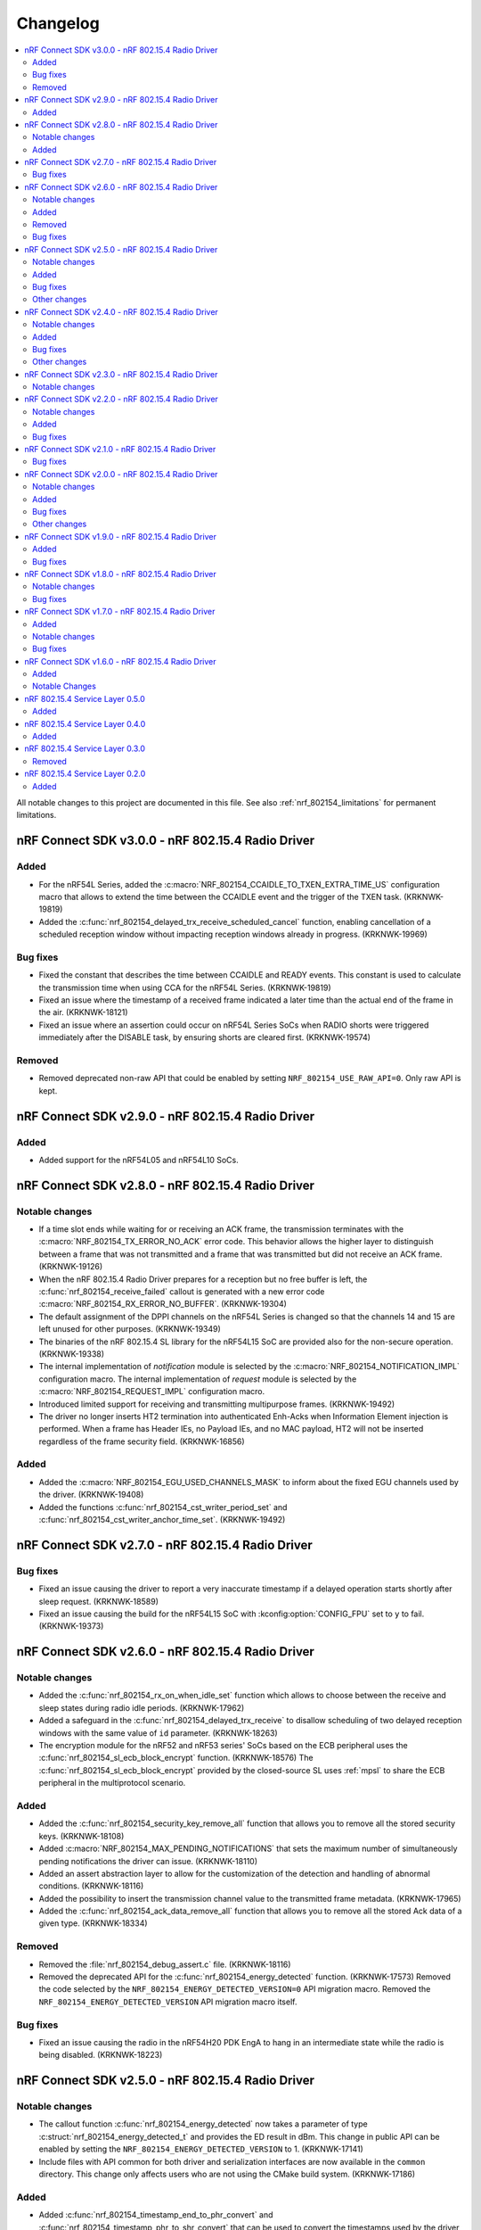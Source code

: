 .. _nrf_802154_changelog:

Changelog
#########

.. contents::
   :local:
   :depth: 2

All notable changes to this project are documented in this file.
See also :ref:`nrf_802154_limitations` for permanent limitations.

nRF Connect SDK v3.0.0 - nRF 802.15.4 Radio Driver
**************************************************

Added
=====

* For the nRF54L Series, added the :c:macro:`NRF_802154_CCAIDLE_TO_TXEN_EXTRA_TIME_US` configuration macro that allows to extend the time between the CCAIDLE event and the trigger of the TXEN task. (KRKNWK-19819)
* Added the :c:func:`nrf_802154_delayed_trx_receive_scheduled_cancel` function, enabling cancellation of a scheduled reception window without impacting reception windows already in progress. (KRKNWK-19969)

Bug fixes
=========

* Fixed the constant that describes the time between CCAIDLE and READY events.
  This constant is used to calculate the transmission time when using CCA for the nRF54L Series. (KRKNWK-19819)
* Fixed an issue where the timestamp of a received frame indicated a later time
  than the actual end of the frame in the air. (KRKNWK-18121)
* Fixed an issue where an assertion could occur on nRF54L Series SoCs when RADIO shorts were triggered immediately after the DISABLE task, by ensuring shorts are cleared first. (KRKNWK-19574)

Removed
=======

* Removed deprecated non-raw API that could be enabled by setting ``NRF_802154_USE_RAW_API=0``.
  Only raw API is kept.

nRF Connect SDK v2.9.0 - nRF 802.15.4 Radio Driver
**************************************************

Added
=====

* Added support for the nRF54L05 and nRF54L10 SoCs.

nRF Connect SDK v2.8.0 - nRF 802.15.4 Radio Driver
**************************************************

Notable changes
===============

* If a time slot ends while waiting for or receiving an ACK frame, the transmission terminates with the :c:macro:`NRF_802154_TX_ERROR_NO_ACK` error code.
  This behavior allows the higher layer to distinguish between a frame that was not transmitted and a frame that was transmitted but did not receive an ACK frame. (KRKNWK-19126)
* When the nRF 802.15.4 Radio Driver prepares for a reception but no free buffer is left, the :c:func:`nrf_802154_receive_failed` callout is generated with a new error code :c:macro:`NRF_802154_RX_ERROR_NO_BUFFER`. (KRKNWK-19304)
* The default assignment of the DPPI channels on the nRF54L Series is changed so that the channels 14 and 15 are left unused for other purposes. (KRKNWK-19349)
* The binaries of the nRF 802.15.4 SL library for the nRF54L15 SoC are provided also for the non-secure operation. (KRKNWK-19338)
* The internal implementation of *notification* module is selected by the :c:macro:`NRF_802154_NOTIFICATION_IMPL` configuration macro.
  The internal implementation of *request* module is selected by the :c:macro:`NRF_802154_REQUEST_IMPL` configuration macro.
* Introduced limited support for receiving and transmitting multipurpose frames. (KRKNWK-19492)
* The driver no longer inserts HT2 termination into authenticated Enh-Acks when Information Element injection is performed.
  When a frame has Header IEs, no Payload IEs, and no MAC payload, HT2 will not be inserted regardless of the frame security field. (KRKNWK-16856)

Added
=====

* Added the :c:macro:`NRF_802154_EGU_USED_CHANNELS_MASK` to inform about the fixed EGU channels used by the driver. (KRKNWK-19408)
* Added the functions :c:func:`nrf_802154_cst_writer_period_set` and :c:func:`nrf_802154_cst_writer_anchor_time_set`. (KRKNWK-19492)

nRF Connect SDK v2.7.0 - nRF 802.15.4 Radio Driver
**************************************************

Bug fixes
=========

* Fixed an issue causing the driver to report a very inaccurate timestamp if a delayed operation starts shortly after sleep request. (KRKNWK-18589)
* Fixed an issue causing the build for the nRF54L15 SoC with :kconfig:option:`CONFIG_FPU` set to ``y`` to fail. (KRKNWK-19373)

nRF Connect SDK v2.6.0 - nRF 802.15.4 Radio Driver
**************************************************

Notable changes
===============

* Added the :c:func:`nrf_802154_rx_on_when_idle_set` function which allows to choose between the receive and sleep states during radio idle periods. (KRKNWK-17962)
* Added a safeguard in the :c:func:`nrf_802154_delayed_trx_receive` to disallow scheduling of two delayed reception windows with the same value of ``id`` parameter. (KRKNWK-18263)
* The encryption module for the nRF52 and nRF53 series' SoCs based on the ECB peripheral uses the :c:func:`nrf_802154_sl_ecb_block_encrypt` function. (KRKNWK-18576)
  The :c:func:`nrf_802154_sl_ecb_block_encrypt` provided by the closed-source SL uses :ref:`mpsl` to share the ECB peripheral in the multiprotocol scenario.

Added
=====

* Added the :c:func:`nrf_802154_security_key_remove_all` function that allows you to remove all the stored security keys. (KRKNWK-18108)
* Added :c:macro:`NRF_802154_MAX_PENDING_NOTIFICATIONS` that sets the maximum number of simultaneously pending notifications the driver can issue. (KRKNWK-18110)
* Added an assert abstraction layer to allow for the customization of the detection and handling of abnormal conditions. (KRKNWK-18116)
* Added the possibility to insert the transmission channel value to the transmitted frame metadata. (KRKNWK-17965)
* Added the :c:func:`nrf_802154_ack_data_remove_all` function that allows you to remove all the stored Ack data of a given type. (KRKNWK-18334)

Removed
=======

* Removed the :file:`nrf_802154_debug_assert.c` file. (KRKNWK-18116)
* Removed the deprecated API for the :c:func:`nrf_802154_energy_detected` function. (KRKNWK-17573)
  Removed the code selected by the ``NRF_802154_ENERGY_DETECTED_VERSION=0`` API migration macro.
  Removed the ``NRF_802154_ENERGY_DETECTED_VERSION`` API migration macro itself.

Bug fixes
=========

* Fixed an issue causing the radio in the nRF54H20 PDK EngA to hang in an intermediate state while the radio is being disabled. (KRKNWK-18223)

nRF Connect SDK v2.5.0 - nRF 802.15.4 Radio Driver
**************************************************

Notable changes
===============

* The callout function :c:func:`nrf_802154_energy_detected` now takes a parameter of type :c:struct:`nrf_802154_energy_detected_t` and provides the ED result in dBm.
  This change in public API can be enabled by setting the ``NRF_802154_ENERGY_DETECTED_VERSION`` to 1. (KRKNWK-17141)
* Include files with API common for both driver and serialization interfaces are now available in the ``common`` directory.
  This change only affects users who are not using the CMake build system. (KRKNWK-17186)

Added
=====

* Added :c:func:`nrf_802154_timestamp_end_to_phr_convert` and :c:func:`nrf_802154_timestamp_phr_to_shr_convert` that can be used to convert the timestamps used by the driver to the timestamp of the first symbol of frame's PHR. (KRKNWK-17153)
* Added support for :c:func:`nrf_802154_pan_coord_get` through serialization (disabled by default via ``NRF_802154_PAN_COORD_GET_ENABLED``). (KRKNWK-10908)
* Added the possibility to perform multiple CCA attempts before a delayed transmission in case the first CCA attempt detects busy channel. (KRKNWK-17304)

Bug fixes
=========
* Fixed an issue causing CSMA/CA procedure to not be terminated correctly in certain Wi-Fi Coexistence scenarios. (KRKNWK-17422)
* Fixed an issue causing data corruption when transmitting frames and ACKs containing IE elements. (KRKNWK-17627)
* Fixed an issue causing an incorrect driver state after transmission setup failure resulting in failing subsequent calls to the 802.15.4 driver. (KRKNWK-17628)

Other changes
=============

* Changed the value of ``ED_RSSISCALE`` to ``4`` for the nRF5340 and nRF52833. (KRKNWK-16902)
* Deprecated :c:func:`nrf_802154_first_symbol_timestamp_get` and :c:func:`nrf_802154_mhr_timestamp_get` functions.
* Improved the modulation filtering when using an external power amplifier on the nRF5340, fixing potential certification issues. (KRKNWK-16949)
* Removed deprecated functions :c:func:`nrf_802154_wifi_coex_enable` and :c:func:`nrf_802154_wifi_coex_disable` and accompanying configuration option ``NRF_802154_COEX_INITIALLY_ENABLED``. (KRKNWK-14574)
* The :c:macro:`NRF_802154_IFS_ENABLED` is disabled by default. IFS feature is marked as experimental. (KRKNWK-17198).

nRF Connect SDK v2.4.0 - nRF 802.15.4 Radio Driver
**************************************************

Notable changes
===============

* Improved frame filtering routine which reduces the likelihood of encountering ``NRF_802154_RX_ERROR_RUNTIME`` error during heavier loads. (KRKNWK-15525)
* Delayed transmissions and receptions are triggered by a hardware timer what makes them more immune to software latencies. (KRKNWK-8615)

Added
=====

* Added :c:func:`nrf_802154_security_global_frame_counter_set_if_larger`. (KRKNWK-16133)

Bug fixes
=========
* Fixed an issue causing the notification about transmission failure to be generated twice what led to a crash on the nRF5340 network core. (KRKNWK-16825)
* Fixed an issue with the receive filter, which led to the receiver not being able to receive a frame shorter than 5 bytes in promiscuous mode. (KRKNWK-16977)

Other changes
=============

* Removed the ``NRF_802154_DISABLE_BCC_MATCHING`` config option. Setting this option to ``NRF_802154_DISABLE_BCC_MATCHING=1`` had been not functional for multiple releases. (KRKNWK-15525)
* Removed the ``NRF_802154_TX_STARTED_NOTIFY_ENABLED`` config option. (KRKNWK-16364)
* The total times measurement feature is turned off. (KRKNWK-16189)
* Removed the ``NRF_802154_TOTAL_TIMES_MEASUREMENT_ENABLED`` config option and support for the total times measurement feature. (KRKNWK-16374)
* CSL Phase is calculated assuming that provided CSL anchor time points to a time where the first bit of MAC header of the frame received from a peer happens. (KRKNWK-16647)


nRF Connect SDK v2.3.0 - nRF 802.15.4 Radio Driver
**************************************************

Notable changes
===============

* Added the possibility to disable the continuous and modulated carrier functions by setting the ``NRF_802154_CARRIER_FUNCTIONS_ENABLED`` define to ``0``.

nRF Connect SDK v2.2.0 - nRF 802.15.4 Radio Driver
**************************************************

Notable changes
===============

* The CSL phase calculation method now depends on the anchor time instead of the nearest scheduled reception window. (KRKNWK-15150)

Added
=====

* Added :c:func:`nrf_802154_csl_writer_anchor_time_set`. (KRKNWK-15150)

Bug fixes
=========

* Implemented a workaround for the YOPAN-158 errata for nRF5340. (KRKNWK-15473)

nRF Connect SDK v2.1.0 - nRF 802.15.4 Radio Driver
**************************************************

Bug fixes
=========

* Fixed an issue where the channel for the delayed transmission on the nRF5340 SoC when passing NULL metadata would be set to 11.
  This was inconsistent with the behavior on nRF52 Series' SoCs and the channel now defaults to the value in the Personal Area Network Information Base (PIB). (KRKNWK-13539)
* Fixed an issue causing the calculated CSL phase to be too small. (KRKNWK-13782)
* Fixed an issue causing the nRF5340 SoC to prematurely run out of buffers for received frames on the application core. (KRKNWK-12493)
* Fixed an issue causing the nRF5340 SoC to transmit with minimum power when the requested transmit power was greater than 0 dBm. (KRKNWK-14487)

nRF Connect SDK v2.0.0 - nRF 802.15.4 Radio Driver
**************************************************

Notable changes
===============

* Reworked the implementation of the internal timer to support 64-bit timestamps. (KRKNWK-8612)
* The transmit power is now expressed as antenna output power, including any front-end module used.

Added
=====

* The transmit power can be set for each transmission request through the transmit metadata. (KRKNWK-13484)
* The use of runtime gain control of the front-end module is now provided by the MPSL library. (KRKNWK-13713)

Bug fixes
=========

* Fixed a stability issue where switching the GRANT line of the coexistence interface could cause a crash. (KRKNWK-11900)
* Fixed an issue where the setting ``NRF_802154_DELAYED_TRX_ENABLED=0`` would make the build fail.
* Fixed an issue where the CSMA-CA procedure was not aborted by pending operations with higher priority.
* Fixed an issue where a notification about an HFCLK change could be delayed by a high priority ISR and could cause a crash. (KRKNWK-11466)
* Fixed an issue where canceling a delayed time slot (for CSMA-CA, delayed transmission, and delayed reception operations) after the preconditions were requested could cause a crash. (KRKNWK-13175)
* Fixed an issue where a coexistence request would not be released at the end of the time slot while operating in multiprotocol mode.
* Fixed an issue where the reported ED values with temperature correction were imprecise. (KRKNWK-13599)
* Disabled the build of CSMA-CA when using the open-source service layer.

Other changes
=============

* Removed the files :file:`nrf_802154_ack_timeout.c` and :file:`nrf_802154_priority_drop_swi.c`.

nRF Connect SDK v1.9.0 - nRF 802.15.4 Radio Driver
**************************************************

Added
=====

* Delayed transmission and reception feature support for nRF5340. (KRKNWK-12074)
* Backforwarding of transmitted frames to support retransmissions through serialization for nRF5340. (KRKNWK-10114)
* Serialization of API required by Thread 1.2 (KRKNWK-12077) and other API for nRF5340.

Bug fixes
=========

* Fixed an issue where interleaving transmissions of encrypted and unencrypted frames could cause memory corruption. (KRKNWK-12261)
* Fixed an issue where interruption of a reception of encrypted frame could cause memory corruption. (KRKNWK-12622)
* Fixed an issue where transmission of an encrypted frame could transmit a frame filled partially with zeros instead of proper ciphertext. (KRKNWK-12770)
* Fixed stability issues related to CSMA-CA occurring with enabled experimental coexistence feature from :ref:`mpsl`. (KRKNWK-12701)

nRF Connect SDK v1.8.0 - nRF 802.15.4 Radio Driver
**************************************************

Notable changes
===============

* Incoming frames with Header IEs present but with no payload IEs and with no payload do not need IE Termination Header provided anymore. (KRKNWK-11875)

Bug fixes
=========

* Fixed an issue where the notification queue would be overflowed under stress. (KRKNWK-11606)
* Fixed an issue where ``nrf_802154_transmit_failed`` callout would not always correctly propagate the frame properties. (KRKNWK-11605)

nRF Connect SDK v1.7.0 - nRF 802.15.4 Radio Driver
**************************************************

Added
=====

* Adopted usage of the Zephyr temperature platform for the RSSI correction.
* Support for the coexistence feature from :ref:`mpsl`.
* Support for nRF21540 FEM GPIO interface on nRF53 Series.

Notable changes
===============

* Modified the 802.15.4 Radio Driver Transmit API.
  It now allows specifying whether to encrypt or inject dynamic data into the outgoing frame, or do both.
  The :c:type:`nrf_802154_transmitted_frame_props_t` type is used for this purpose.

Bug fixes
=========

* Fixed an issue where it would not be possible to transmit frames with invalid Auxiliary Security Header if :kconfig:option:`CONFIG_NRF_802154_ENCRYPTION` was set to ``n``. (KRKNWK-11218)
* Fix an issue with the IE Vendor OUI endianness. (KRKNWK-10633)
* Fixed various bugs in the MAC Encryption layer. (KRKNWK-10646)

nRF Connect SDK v1.6.0 - nRF 802.15.4 Radio Driver
**************************************************

Initial common release.

Added
=====

* Added the source code of the 802.15.4 Radio Driver.
* Added the 802.15.4 Service Layer library.
* Added the source code of the 802.15.4 Radio Driver API serialization library.
* Added the possibility to schedule two delayed reception windows.
* Added CSL phase injection.
* Added outgoing frame encryption and frame counter injection.
* Added Thread Link Metrics IEs injection.

Notable Changes
===============

* The release notes of the legacy versions of the Radio Driver are available in the Changelog for 802.15.4 Radio Driver v1.10.0.
* The changelog of the previous versions of the 802.15.4 SL library is now located at the bottom of this page.
* The Radio Driver documentation will now also include the Service Layer documentation.
* Future versions of the Radio Driver and the Service Layer will follow |NCS| version tags.
* The 802.15.4 Radio Driver API has been modified to support more than a single delayed reception window simultaneously.
  The :c:func:`nrf_802154_receive_at`, :c:func:`nrf_802154_receive_at_cancel`, and :c:func:`nrf_802154_receive_failed` functions take an additional parameter that identifies a given reception window unambiguously.

nRF 802.15.4 Service Layer 0.5.0
********************************

* Added the possibility to check the 802.15.4 capabilities.

Added
=====

* Added the possibility to check the 802.15.4 capabilities.
  Built from commit *2966ae8b4b3fcf2b64d8b987703cbf4ecc0dd60b*.

nRF 802.15.4 Service Layer 0.4.0
********************************

* Added multiprotocol support for the nRF53 family.

Added
=====

* Added multiprotocol support for the nRF53 family.
  Built from commit *5d2497b78683687bdd57fcd6854b1bc3c26871be*.

nRF 802.15.4 Service Layer 0.3.0
********************************

* PA/LNA implementation has been moved to MPSL.
  Obsolete implementation and API have been removed.

Removed
=======

* Removed PA/LNA implementation and API.
  Built from commit *e268db75108016ee02965556aa52cf8437f5e071*.

nRF 802.15.4 Service Layer 0.2.0
********************************

Initial release.

Added
=====

* Added the :file:`libnrf_802154_sl.a` library.
  Built from commit *4c5ff68c4eb4ba817774bbd6c711a67dfde7d905*.
